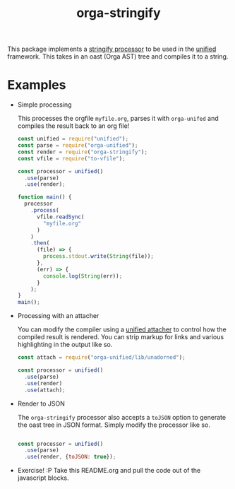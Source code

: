 #+TITLE: orga-stringify

This package implements a [[https://unifiedjs.com/explore/package/unified/#processorstringifynode-file][stringify processor]] to be used in the [[https://unifiedjs.com/][unified]] framework.  This takes in an
oast (Orga AST) tree and compiles it to a string.

* Examples
  - Simple processing

    This processes the orgfile =myfile.org=, parses it with =orga-unifed= and compiles the result back to an org file!

    #+BEGIN_SRC javascript
    const unified = require("unified");
    const parse = require("orga-unified");
    const render = require("orga-stringify");
    const vfile = require("to-vfile");

    const processor = unified()
      .use(parse)
      .use(render);

    function main() {
      processor
        .process(
          vfile.readSync(
            "myfile.org"
          )
        )
        .then(
          (file) => {
            process.stdout.write(String(file));
          },
          (err) => {
            console.log(String(err));
          }
        );
    }
    main();

    #+END_SRC

  - Processing with an attacher

    You can modify the compiler using a [[https://unifiedjs.com/explore/package/unified/#function-attacheroptions][unified attacher]] to control how the compiled result is
    rendered.  You can strip markup for links and various highlighting in the output like so.

    #+BEGIN_SRC javascript
    const attach = require("orga-unified/lib/unadorned");

    const processor = unified()
      .use(parse)
      .use(render)
      .use(attach);

    #+END_SRC

  - Render to JSON

    The =orga-stringify= processor also accepts a =toJSON= option to generate the oast tree in JSON
    format.  Simply modify the processor like so.

    #+BEGIN_SRC javascript

    const processor = unified()
      .use(parse)
      .use(render, {toJSON: true});

    #+END_SRC

  - Exercise!  :P  Take this README.org and pull the code out of the javascript blocks.
